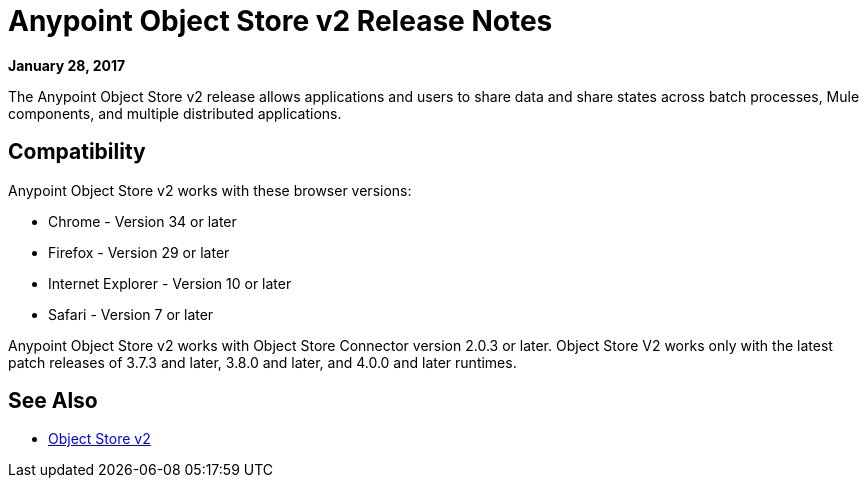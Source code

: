 = Anypoint Object Store v2 Release Notes
:keywords: osv2, release notes, object store v2, object, store, v2

*January 28, 2017*

The Anypoint Object Store v2 release allows applications and users to share data and share states across batch processes, Mule components, and multiple distributed applications.

== Compatibility

Anypoint Object Store v2 works with these browser versions:

* Chrome - Version 34 or later
* Firefox - Version 29 or later
* Internet Explorer - Version 10 or later
* Safari - Version 7 or later

Anypoint Object Store v2 works with Object Store Connector version 2.0.3 or later.
Object Store V2 works only with the latest patch releases of 3.7.3 and later, 3.8.0 and later, and 4.0.0 and later runtimes.

== See Also

* link:/object-store/index[Object Store v2]

